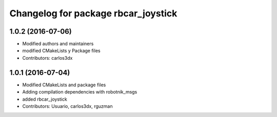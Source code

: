 ^^^^^^^^^^^^^^^^^^^^^^^^^^^^^^^^^^^^
Changelog for package rbcar_joystick
^^^^^^^^^^^^^^^^^^^^^^^^^^^^^^^^^^^^

1.0.2 (2016-07-06)
------------------
* Modified authors and maintainers
* modified CMakeLists y Package files
* Contributors: carlos3dx

1.0.1 (2016-07-04)
------------------
* Modified CMakeLists and package files
* Adding compilation dependencies with robotnik_msgs
* added rbcar_joystick
* Contributors: Usuario, carlos3dx, rguzman
